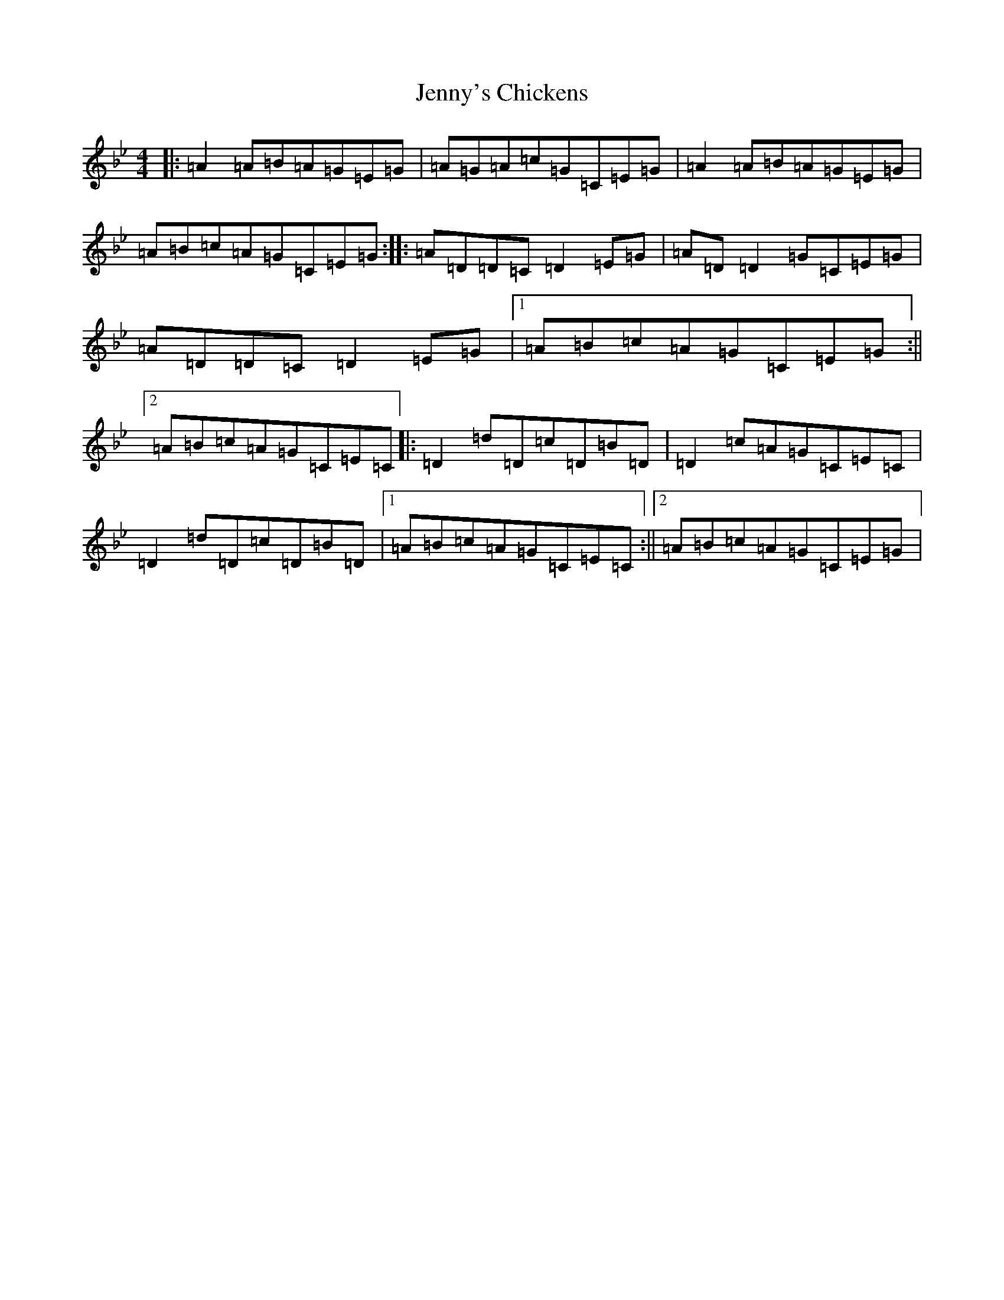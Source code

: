 X: 10326
T: Jenny's Chickens
S: https://thesession.org/tunes/756#setting23922
R: reel
M:4/4
L:1/8
K: C Dorian
|:=A2=A=B=A=G=E=G|=A=G=A=c=G=C=E=G|=A2=A=B=A=G=E=G|=A=B=c=A=G=C=E=G:||:=A=D=D=C=D2=E=G|=A=D=D2=G=C=E=G|=A=D=D=C=D2=E=G|1=A=B=c=A=G=C=E=G:||2=A=B=c=A=G=C=E=C|:=D2=d=D=c=D=B=D|=D2=c=A=G=C=E=C|=D2=d=D=c=D=B=D|1=A=B=c=A=G=C=E=C:||2=A=B=c=A=G=C=E=G|